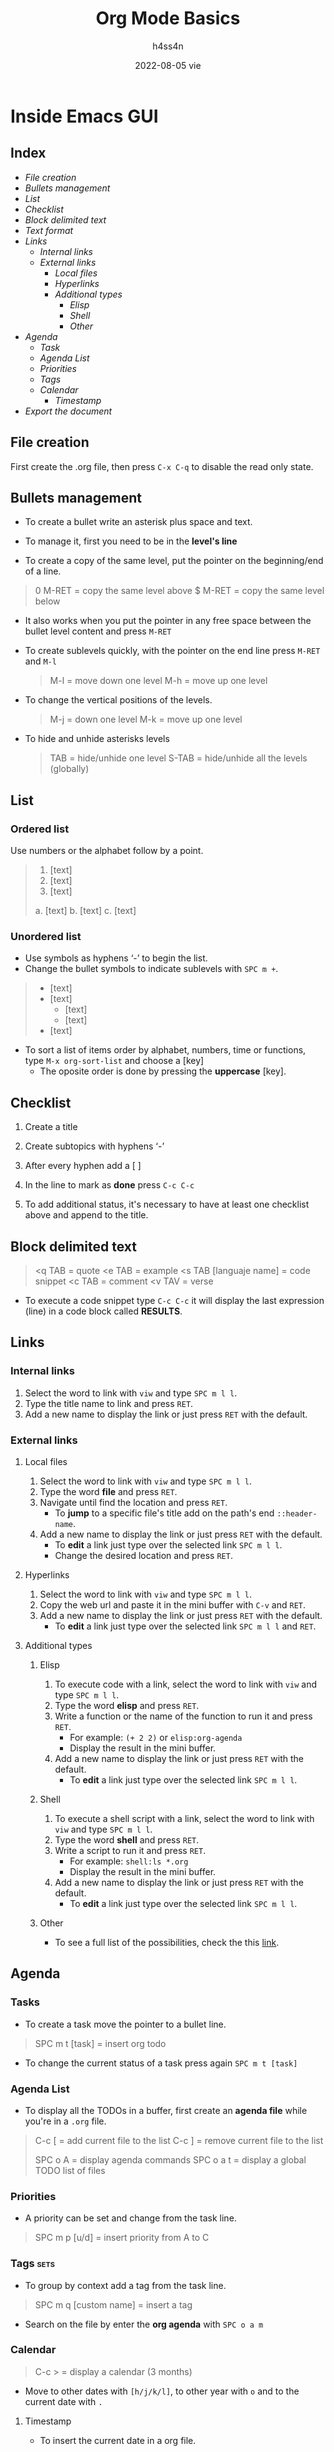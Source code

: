 #+title:    Org Mode Basics
#+author:   h4ss4n
#+date:     2022-08-05 vie

* Inside Emacs GUI

** Index

- [[File creation]]
- [[Bullets management]]
- [[List]]
- [[Checklist]]
- [[Block delimited text]]
- [[Text format]]
- [[Links]]
  + [[Internal links]]
  + [[External links]]
    - [[Local files]]
    - [[Hyperlinks]]
    - [[Additional types]]
      + [[Elisp]]
      + [[Shell]]
      + [[Other]]
- [[Agenda]]
  + [[Task]]
  + [[Agenda List]]
  + [[Priorities]]
  + [[Tags]]
  + [[Calendar]]
    - [[Timestamp]]
- [[Export the document]]


** File creation

First create the .org file, then press ~C-x C-q~ to disable the read only state.


** Bullets management

- To create a bullet write an asterisk plus space and text.

  #+begin_quote

    * Level 1

    ** Level 2

    *** Level 3

    **** Level 4

  #+end_quote

- To manage it, first you need to be in the *level's line*
- To create a copy of the same level, put the pointer on the beginning/end of a line.

#+begin_quote

    0 M-RET = copy the same level above
    $ M-RET = copy the same level below

#+end_quote

- It also works when you put the pointer in any free space between the bullet level content and press ~M-RET~
- To create sublevels quickly, with the pointer on the end line press ~M-RET~ and ~M-l~

  #+begin_quote

    M-l = move down one level
    M-h = move up one level

  #+end_quote

- To change the vertical positions of the levels.

  #+begin_quote

    M-j = down one level
    M-k = move up one level

  #+end_quote

- To hide and unhide asterisks levels

  #+begin_quote

    TAB = hide/unhide one level
    S-TAB = hide/unhide all the levels (globally)

  #+end_quote


** List

*** Ordered list

Use numbers or the alphabet follow by a point.

#+begin_quote

    1. [text]
    2. [text]
    3. [text]

    a. [text]
    b. [text]
    c. [text]

#+end_quote

*** Unordered list

- Use symbols as hyphens ‘-’ to begin the list.
- Change the bullet symbols to indicate sublevels with ~SPC m +~.

#+begin_quote

    - [text]
    - [text]
        + [text]
        + [text]
    - [text]

#+end_quote

- To sort a list of items order by alphabet, numbers, time or functions, type ~M-x org-sort-list~ and choose a [key]
  + The oposite order is done by pressing the *uppercase* [key].


** Checklist

1. Create a title
2. Create subtopics with hyphens ‘-’
3. After every hyphen add a [ ]
4. In the line to mark as *done* press ~C-c C-c~

   #+begin_quote

    * Title

    - [ ] Text 1
   
   #+end_quote

5. To add additional status, it's necessary to have at least one checklist above and append to the title.

    #+begin_quote

    * Title [/] and press ~C-c C-c~ to get [1/1]

    * Title [%] and press ~C-c C-c~ to get [100%]

   #+end_quote


** Block delimited text

#+begin_quote

    <q TAB = quote
    <e TAB = example
    <s TAB [languaje name] = code snippet
    <c TAB = comment
    <v TAV = verse

#+end_quote

- To execute a code snippet type ~C-c C-c~ it will display the last expression (line) in a code block called *RESULTS*.


** Links

*** Internal links

1. Select the word to link with ~viw~ and type ~SPC m l l~.
2. Type the title name to link and press ~RET~.
3. Add a new name to display the link or just press ~RET~ with the default.

*** External links

**** Local files

1. Select the word to link with ~viw~ and type ~SPC m l l~.
2. Type the word *file* and press ~RET~.
3. Navigate until find the location and press ~RET~.
   - To *jump* to a specific file's title add on the path's end ~::header-name~.
4. Add a new name to display the link or just press ~RET~ with the default.
   - To *edit* a link just type over the selected link ~SPC m l l~.
   - Change the desired location and press ~RET~.

**** Hyperlinks

1. Select the word to link with ~viw~ and type ~SPC m l l~.
2. Copy the web url and paste it in the mini buffer with ~C-v~ and ~RET~.
3. Add a new name to display the link or just press ~RET~ with the default.
   - To *edit* a link just type over the selected link ~SPC m l l~ and ~RET~.

**** Additional types

***** Elisp

1. To execute code with a link, select the word to link with ~viw~ and type ~SPC m l l~.
2. Type the word *elisp* and press ~RET~.
3. Write a function or the name of the function to run it and press ~RET~.
   - For example: ~(+ 2 2)~ or ~elisp:org-agenda~
   - Display the result in the mini buffer.
4. Add a new name to display the link or just press ~RET~ with the default.
   - To *edit* a link just type over the selected link ~SPC m l l~.

***** Shell

1. To execute a shell script with a link, select the word to link with ~viw~ and type ~SPC m l l~.
2. Type the word *shell* and press ~RET~.
3. Write a script to run it and press ~RET~.
   - For example: ~shell:ls *.org~
   - Display the result in the mini buffer.
4. Add a new name to display the link or just press ~RET~ with the default.
   - To *edit* a link just type over the selected link ~SPC m l l~.

***** Other

- To see a full list of the possibilities, check the this [[https://orgmode.org/manual/External-Links.html][link]].


** Agenda

*** Tasks

- To create a task move the pointer to a bullet line.

#+begin_quote

    SPC m t [task] = insert org todo

#+end_quote

- To change the current status of a task press again ~SPC m t [task]~

*** Agenda List

- To display all the TODOs in a buffer, first create an *agenda file* while you're in a =.org= file.

#+begin_quote

    C-c [ = add current file to the list
    C-c ] = remove current file to the list

    SPC o A = display agenda commands
    SPC o a t = display a global TODO list of files

#+end_quote

*** Priorities

- A priority can be set and change from the task line.

#+begin_quote

    SPC m p [u/d] = insert priority from A to C

#+end_quote

*** Tags :sets:

- To group by context add a tag from the task line.

#+begin_quote

    SPC m q [custom name] = insert a tag

#+end_quote

- Search on the file by enter the *org agenda* with ~SPC o a m~

*** Calendar

#+begin_quote

    C-c > = display a calendar (3 months)

#+end_quote

- Move to other dates with ~[h/j/k/l]~, to other year with ~o~ and to the current date with ~.~

**** Timestamp

- To insert the current date in a org file.

#+begin_quote

    SPC m d t = org timestamp

#+end_quote

- Move to other dates with ~C-[h/j/k/l]~, the current date with ~.~ and insert with ~RET~.
- To insert multiple timestamps use a new line for every new one.
  + If the same line is used, it'll overwrite itself.


** Export the document

- Press ~C-c C-e~ to bring it up the options.

- To navigate press ~C-n~ and ~C-p~

- Hit the letter between [] to chose the format.

- The exported file is saved in the same folder.

- To exit the menu use ~q~
